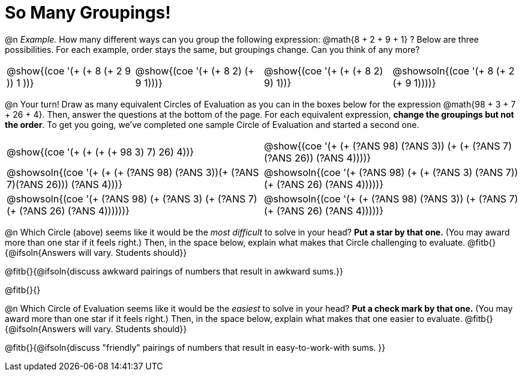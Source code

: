 = So Many Groupings!

++++
<style>
  body.workbookpage table.FillVerticalSpace {
    grid-template-rows: unset !important;
    grid-auto-rows: 2fr;
  }
  div.circleevalsexp .value,
  div.circleevalsexp .studentBlockAnswerFilled { min-width:unset; }
  table { margin: 0 !important; }
</style>
++++

@n _Example._ How many different ways can you group the following expression: @math{8 + 2 + 9 + 1} ? Below are three possibilities. For each example, order stays the same, but groupings change. Can you think of any more?

[cols="^.^8a,^.^8a,^.^8a,^.^8a", stripes="none"]
|===
| @show{(coe '(+ (+ 8 (+ 2 9 )) 1 ))}
| @show{(coe '(+ (+ 8 2) (+ 9 1)))}
| @show{(coe '(+ (+ (+ 8 2) 9) 1))}
| @showsoln{(coe '(+ 8 (+ 2 (+ 9 1))))}


|===


@n Your turn! Draw as many equivalent Circles of Evaluation as you can in the boxes below for the expression @math{98 + 3 + 7 + 26 + 4}. Then, answer the questions at the bottom of the page. For each equivalent expression, *change the groupings but not the order*. To get you going, we've completed one sample Circle of Evaluation and started a second one.


[.FillVerticalSpace,cols="^.^8a,^.^8a", stripes="none"]
|===
| @show{(coe '(+ (+ (+ (+ 98 3) 7) 26) 4))}
| @show{(coe '(+ (+ (?ANS 98) (?ANS 3)) (+ (+ (?ANS 7) (?ANS 26)) (?ANS 4))))}

| @showsoln{(coe '(+ (+ (+ (?ANS 98) (?ANS 3))(+ (?ANS 7)(?ANS 26))) (?ANS 4)))}
| @showsoln{(coe '(+ (?ANS 98) (+ (+ (?ANS 3) (?ANS 7)) (+ (?ANS 26) (?ANS 4)))))}

| @showsoln{(coe '(+ (?ANS 98) (+ (?ANS 3) (+ (?ANS 7) (+ (?ANS 26) (?ANS 4))))))}
| @showsoln{(coe '(+ (+ (?ANS 98) (?ANS 3)) (+ (?ANS 7)(+ (?ANS 26) (?ANS 4)))))}


|===

@n Which Circle (above) seems like it would be the _most difficult_ to solve in your head? *Put a star by that one.* (You may award more than one star if it feels right.) Then, in the space below, explain what makes that Circle challenging to evaluate. @fitb{}{@ifsoln{Answers will vary. Students should}}

@fitb{}{@ifsoln{discuss awkward pairings of numbers that result in awkward sums.}}

@fitb{}{}

@n Which Circle of Evaluation seems like it would be the _easiest_ to solve in your head? *Put a check mark by that one.* (You may award more than one star if it feels right.) Then, in the space below, explain what makes that one easier to evaluate. @fitb{}{@ifsoln{Answers will vary. Students should}}

@fitb{}{@ifsoln{discuss "friendly" pairings of numbers that result in easy-to-work-with sums. }}
